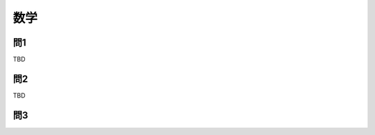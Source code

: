 ===============================================
数学
===============================================


問1
===============================================

TBD


問2
===============================================

TBD


問3
===============================================

